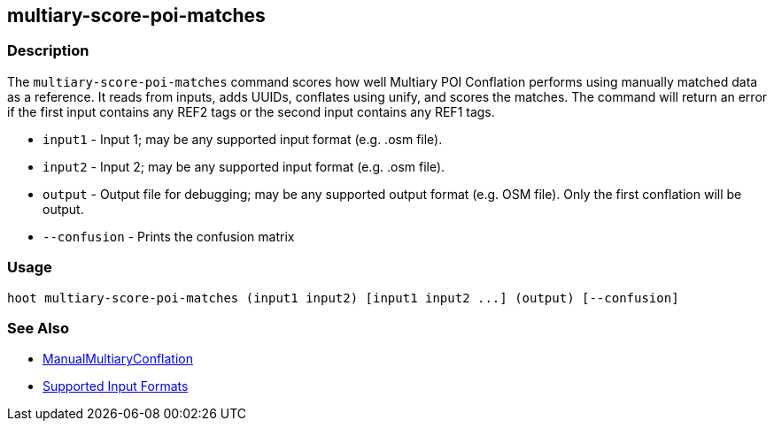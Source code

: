 [[multiary-score-poi-matches]]
== multiary-score-poi-matches

=== Description

The `multiary-score-poi-matches` command scores how well Multiary POI Conflation performs using manually matched data as 
a reference. It reads from inputs, adds UUIDs, conflates using unify, and scores the matches. The command will return an error 
if the first input contains any REF2 tags or the second input contains any REF1 tags.

* `input1`      - Input 1; may be any supported input format (e.g. .osm file).
* `input2`      - Input 2; may be any supported input format (e.g. .osm file).
* `output`      - Output file for debugging; may be any supported output format (e.g. OSM file). Only the first conflation 
                  will be output.
* `--confusion` - Prints the confusion matrix

=== Usage

--------------------------------------
hoot multiary-score-poi-matches (input1 input2) [input1 input2 ...] (output) [--confusion]
--------------------------------------

=== See Also

* <<hootDevGuide, ManualMultiaryConflation>>
* https://github.com/ngageoint/hootenanny/blob/master/docs/user/SupportedDataFormats.asciidoc#applying-changes-1[Supported Input Formats]

